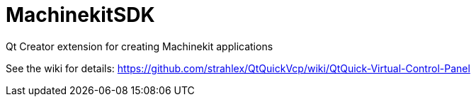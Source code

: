 MachinekitSDK
=============

Qt Creator extension for creating Machinekit applications


See the wiki for details: https://github.com/strahlex/QtQuickVcp/wiki/QtQuick-Virtual-Control-Panel
